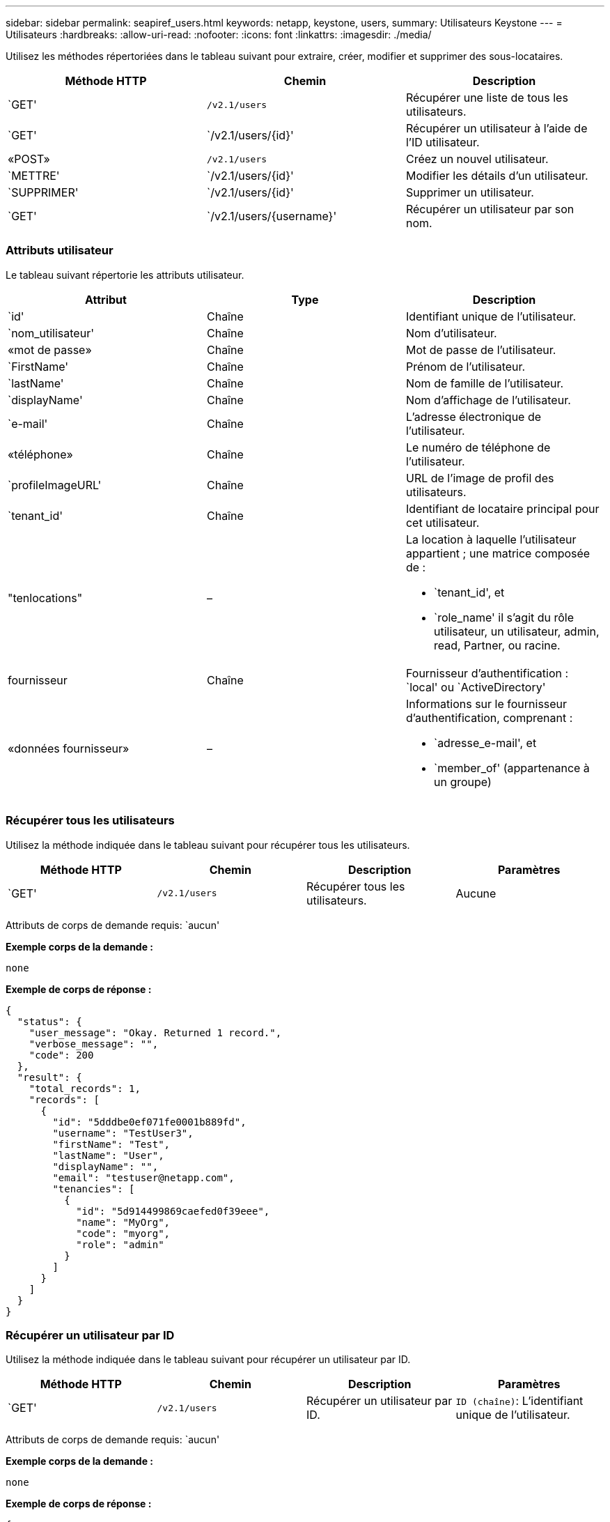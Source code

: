 ---
sidebar: sidebar 
permalink: seapiref_users.html 
keywords: netapp, keystone, users, 
summary: Utilisateurs Keystone 
---
= Utilisateurs
:hardbreaks:
:allow-uri-read: 
:nofooter: 
:icons: font
:linkattrs: 
:imagesdir: ./media/


[role="lead"]
Utilisez les méthodes répertoriées dans le tableau suivant pour extraire, créer, modifier et supprimer des sous-locataires.

|===
| Méthode HTTP | Chemin | Description 


| `GET' | `/v2.1/users` | Récupérer une liste de tous les utilisateurs. 


| `GET' | `/v2.1/users/{id}' | Récupérer un utilisateur à l'aide de l'ID utilisateur. 


| «POST» | `/v2.1/users` | Créez un nouvel utilisateur. 


| `METTRE' | `/v2.1/users/{id}' | Modifier les détails d'un utilisateur. 


| `SUPPRIMER' | `/v2.1/users/{id}' | Supprimer un utilisateur. 


| `GET' | `/v2.1/users/{username}' | Récupérer un utilisateur par son nom. 
|===


=== Attributs utilisateur

Le tableau suivant répertorie les attributs utilisateur.

|===
| Attribut | Type | Description 


| `id' | Chaîne | Identifiant unique de l'utilisateur. 


| `nom_utilisateur' | Chaîne | Nom d'utilisateur. 


| «mot de passe» | Chaîne | Mot de passe de l’utilisateur. 


| `FirstName' | Chaîne | Prénom de l’utilisateur. 


| `lastName' | Chaîne | Nom de famille de l'utilisateur. 


| `displayName' | Chaîne | Nom d'affichage de l'utilisateur. 


| `e-mail' | Chaîne | L'adresse électronique de l'utilisateur. 


| «téléphone» | Chaîne | Le numéro de téléphone de l'utilisateur. 


| `profileImageURL' | Chaîne | URL de l'image de profil des utilisateurs. 


| `tenant_id' | Chaîne | Identifiant de locataire principal pour cet utilisateur. 


| "tenlocations" | –  a| 
La location à laquelle l'utilisateur appartient ; une matrice composée de :

* `tenant_id', et
* `role_name' il s'agit du rôle utilisateur, un utilisateur, admin, read, Partner, ou racine.




| fournisseur | Chaîne | Fournisseur d'authentification : `local' ou `ActiveDirectory' 


| «données fournisseur» | –  a| 
Informations sur le fournisseur d'authentification, comprenant :

* `adresse_e-mail', et
* `member_of' (appartenance à un groupe)


|===


=== Récupérer tous les utilisateurs

Utilisez la méthode indiquée dans le tableau suivant pour récupérer tous les utilisateurs.

|===
| Méthode HTTP | Chemin | Description | Paramètres 


| `GET' | `/v2.1/users` | Récupérer tous les utilisateurs. | Aucune 
|===
Attributs de corps de demande requis: `aucun'

*Exemple corps de la demande :*

....
none
....
*Exemple de corps de réponse :*

....
{
  "status": {
    "user_message": "Okay. Returned 1 record.",
    "verbose_message": "",
    "code": 200
  },
  "result": {
    "total_records": 1,
    "records": [
      {
        "id": "5dddbe0ef071fe0001b889fd",
        "username": "TestUser3",
        "firstName": "Test",
        "lastName": "User",
        "displayName": "",
        "email": "testuser@netapp.com",
        "tenancies": [
          {
            "id": "5d914499869caefed0f39eee",
            "name": "MyOrg",
            "code": "myorg",
            "role": "admin"
          }
        ]
      }
    ]
  }
}
....


=== Récupérer un utilisateur par ID

Utilisez la méthode indiquée dans le tableau suivant pour récupérer un utilisateur par ID.

|===
| Méthode HTTP | Chemin | Description | Paramètres 


| `GET' | `/v2.1/users` | Récupérer un utilisateur par ID. | `ID (chaîne)`: L'identifiant unique de l'utilisateur. 
|===
Attributs de corps de demande requis: `aucun'

*Exemple corps de la demande :*

....
none
....
*Exemple de corps de réponse :*

....
{
  "status": {
    "user_message": "Okay. Returned 1 record.",
    "verbose_message": "",
    "code": 200
  },
  "result": {
    "total_records": 1,
    "records": [
      {
        "id": "5e585df6896bd80001dd4b44",
        "username": "testuser01",
        "firstName": "",
        "lastName": "",
        "displayName": "",
        "email": "",
        "tenancies": [
          {
            "id": "5d914499869caefed0f39eee",
            "name": "MyOrg",
            "code": "myorg",
            "role": "user"
          }
        ]
      }
    ]
  }
}
....


=== Récupérer un utilisateur par nom d'utilisateur

Utilisez la méthode indiquée dans le tableau suivant pour récupérer un utilisateur par son nom d'utilisateur.

|===
| Méthode HTTP | Chemin | Description | Paramètres 


| `GET' | `/v2.1/users` | Récupérer un utilisateur par nom d'utilisateur. | `username (chaîne)`: Le nom d'utilisateur de l'utilisateur. 
|===
Attributs de corps de demande requis: `aucun'

*Exemple corps de la demande :*

....
none
....
*Exemple de corps de réponse :*

....
{
  "status": {
    "user_message": "Okay. Returned 1 record.",
    "verbose_message": "",
    "code": 200
  },
  "result": {
    "total_records": 1,
    "records": [
      {
        "id": "5e61aa814559c20001df1a5f",
        "username": "MyName",
        "firstName": "MyFirstName",
        "lastName": "MySurname",
        "displayName": "CallMeMYF",
        "email": "user@example.com",
        "tenancies": [
          {
            "id": "5e5f1c4f253c820001877839",
            "name": "MyTenant",
            "code": "testtenantmh",
            "role": "user"
          }
        ]
      }
    ]
  }
}
....


=== Créer un utilisateur

Utilisez la méthode indiquée dans le tableau suivant pour créer un utilisateur.

|===
| Méthode HTTP | Chemin | Description | Paramètres 


| «POST» | `/v2.1/users` | Créez un nouvel utilisateur. | Aucune 
|===
Attributs de corps de demande requis: `username', `tenant_ID', `tenlocations, fournisseur'

*Exemple corps de la demande :*

....
{
  "username": "MyUser",
  "password": "mypassword",
  "firstName": "My",
  "lastName": "User",
  "displayName": "CallMeMyUser",
  "email": "user@example.com",
  "phone": "string",
  "profileImageURL": "string",
  "tenant_id": "5e7c3af7aab46c00014ce877",
  "tenancies": [
    {
      "tenant_id": "5e7c3af7aab46c00014ce877",
      "role_name": "admin"
    }
  ],
  "provider": "local",
  "provider_data": {
    "email": "user@example.com",
    "member_of": "string"
  }
}
....
*Exemple de corps de réponse :*

....
{
  "status": {
    "user_message": "Okay. New resource created.",
    "verbose_message": "",
    "code": 201
  },
  "result": {
    "returned_records": 1,
    "records": [
      {
        "id": "5ed6f463129e5d000102f7e1",
        "username": "MyUser",
        "firstName": "My",
        "lastName": "User",
        "displayName": "CallMeMyUser",
        "email": "user@example.com",
        "tenancies": [
          {
            "id": "5e7c3af7aab46c00014ce877",
            "name": "MyTenant",
            "code": "mytenantcode",
            "role_name": "admin"
          }
        ]
      }
    ]
  }
}
....


=== Modifier un utilisateur par ID

Utilisez la méthode indiquée dans le tableau suivant pour modifier un utilisateur par ID utilisateur.

|===
| Méthode HTTP | Chemin | Description | Paramètres 


| `METTRE' | `/v2.1/users/{id}' | Modifier un utilisateur identifié par l'ID utilisateur. Vous pouvez modifier le nom d'utilisateur, le nom d'affichage, le mot de passe, l'adresse e-mail, le numéro de téléphone, URL de l'image de profil et détails de location. | `ID (chaîne)`: L'identifiant unique de l'utilisateur. 
|===
Attributs de corps de demande requis: `aucun'

*Exemple corps de la demande :*

....
{
  "password": "MyNewPassword",
   "firstName": "MyFirstName",
   "lastName": "MySurname",
   "displayName": "CallMeMYF",
   "email": "user@example.com",
   "phone": "string",
  "profileImageURL": "string",
  "tenant_id": "5e5f1c4f253c820001877839",
  "tenancies": [
    {
      "tenant_id": "5e5f1c4f253c820001877839",
      "role_name": "user"
    }
  ]
}
....
*Exemple de corps de réponse :*

....
{
  "status": {
    "user_message": "Okay. Returned 1 record.",
    "verbose_message": "",
    "code": 200
  },
  "result": {
    "total_records": 1,
    "records": [
      {
        "id": "5e61aa814559c20001df1a5f",
        "username": "MyName",
        "firstName": "MyFirstName",
        "lastName": "MySurname",
        "displayName": "CallMeMYF",
        "email": "user@example.com",
        "tenancies": [
          {
            "id": "5e5f1c4f253c820001877839",
            "name": "MyTenant",
            "code": "testtenantmh",
            "role": "user"
          }
        ]
      }
    ]
  }
}
....


=== Supprimer un utilisateur par ID

Utilisez la méthode indiquée dans le tableau suivant pour supprimer un utilisateur par ID.

|===
| Méthode HTTP | Chemin | Description | Paramètres 


| `SUPPRIMER' | `/v2.1/users/{name}' | Supprimez l'utilisateur identifié par l'ID. | `ID (chaîne)`: L'identifiant unique de l'utilisateur. 
|===
Attributs de corps de demande requis: `aucun'

*Exemple corps de la demande :*

....
none
....
*Exemple de corps de réponse :*

....
No content for succesful delete
....